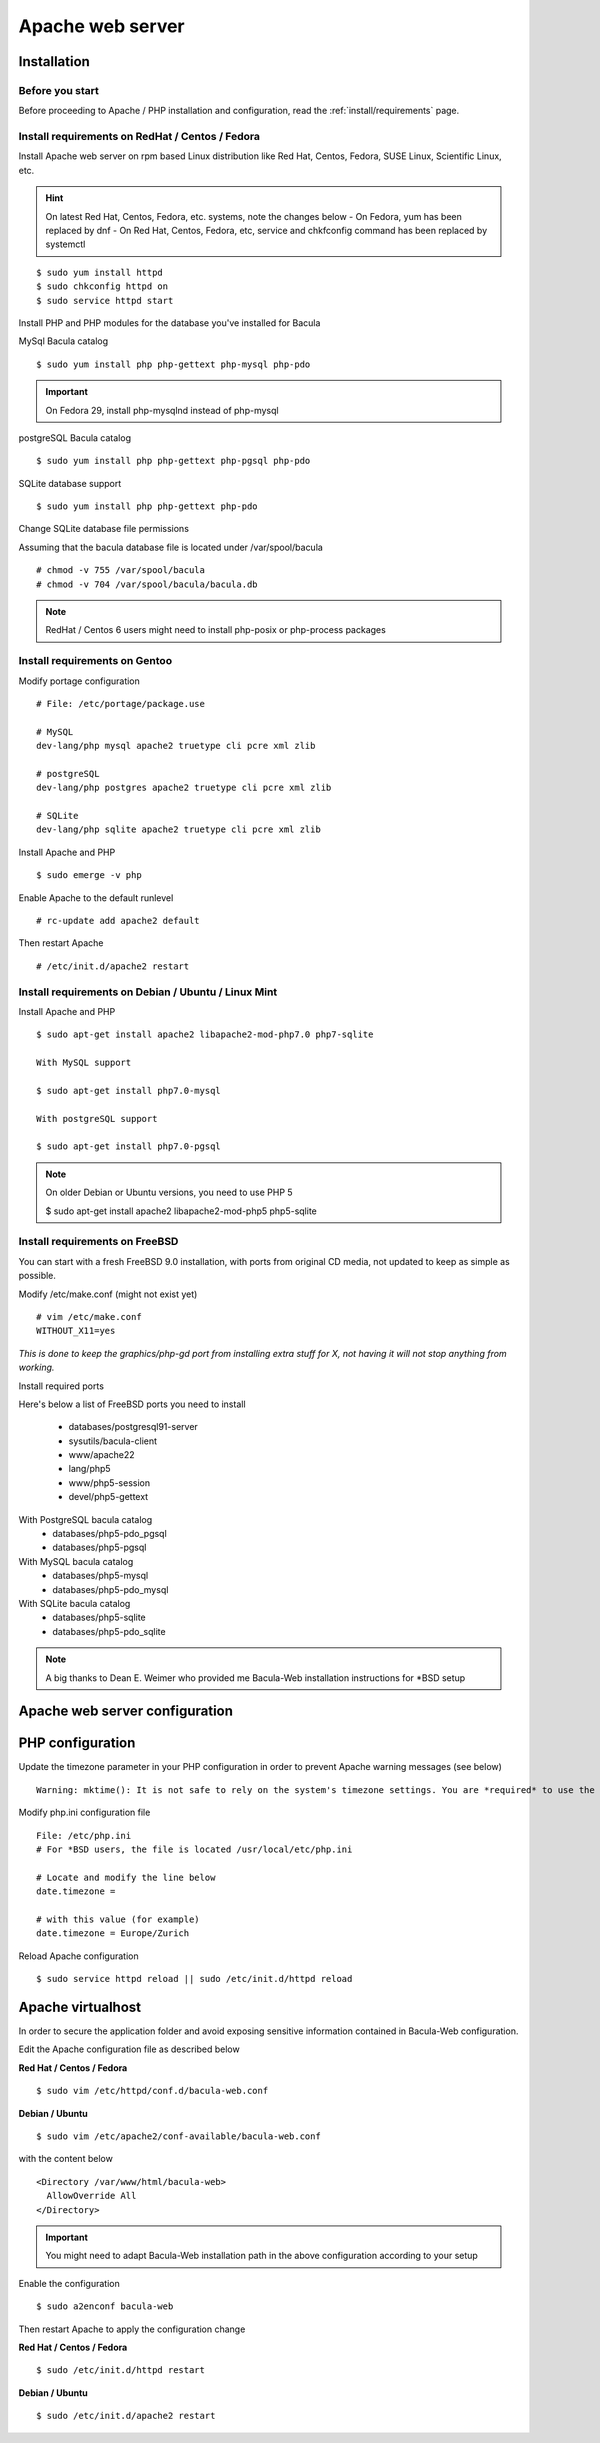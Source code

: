.. _install/apache-installation:

==============================
Apache web server
==============================

Installation
============

Before you start
----------------

Before proceeding to Apache / PHP installation and configuration, read the :ref:`install/requirements` page.

Install requirements on RedHat / Centos / Fedora
------------------------------------------------

Install Apache web server on rpm based Linux distribution like Red Hat, Centos, Fedora, SUSE Linux, Scientific Linux, etc.

.. hint:: On latest Red Hat, Centos, Fedora, etc. systems, note the changes below
    - On Fedora, yum has been replaced by dnf
    - On Red Hat, Centos, Fedora, etc, service and chkfconfig command has been replaced by systemctl

::

$ sudo yum install httpd
$ sudo chkconfig httpd on
$ sudo service httpd start

Install PHP and PHP modules for the database you've installed for Bacula

MySql Bacula catalog

::

   $ sudo yum install php php-gettext php-mysql php-pdo

.. important:: On Fedora 29, install php-mysqlnd instead of php-mysql

postgreSQL Bacula catalog

::

   $ sudo yum install php php-gettext php-pgsql php-pdo

SQLite database support

::

   $ sudo yum install php php-gettext php-pdo

Change SQLite database file permissions

Assuming that the bacula database file is located under /var/spool/bacula

::

   # chmod -v 755 /var/spool/bacula
   # chmod -v 704 /var/spool/bacula/bacula.db

.. note:: RedHat / Centos 6 users might need to install php-posix or php-process packages

Install requirements on Gentoo
------------------------------

Modify portage configuration
    
::

   # File: /etc/portage/package.use
 
   # MySQL
   dev-lang/php mysql apache2 truetype cli pcre xml zlib
 
   # postgreSQL
   dev-lang/php postgres apache2 truetype cli pcre xml zlib
 
   # SQLite
   dev-lang/php sqlite apache2 truetype cli pcre xml zlib

Install Apache and PHP

::

   $ sudo emerge -v php

.. 
   You can have a cup of coffee from now, it'll take a little bit of time ;)

Enable Apache to the default runlevel

::

   # rc-update add apache2 default

Then restart Apache

::

   # /etc/init.d/apache2 restart

Install requirements on Debian / Ubuntu / Linux Mint
----------------------------------------------------

Install Apache and PHP

::

   $ sudo apt-get install apache2 libapache2-mod-php7.0 php7-sqlite 

   With MySQL support
   
   $ sudo apt-get install php7.0-mysql

   With postgreSQL support

   $ sudo apt-get install php7.0-pgsql

.. note:: On older Debian or Ubuntu versions, you need to use PHP 5

   $ sudo apt-get install apache2 libapache2-mod-php5 php5-sqlite 

Install requirements on FreeBSD
-------------------------------

You can start with a fresh FreeBSD 9.0 installation, with ports from original CD media, not updated to keep as simple as possible.

Modify /etc/make.conf (might not exist yet)

::

   # vim /etc/make.conf
   WITHOUT_X11=yes

*This is done to keep the graphics/php-gd port from installing extra stuff for X, not having it will not stop anything from working.*

Install required ports

Here's below a list of FreeBSD ports you need to install

   * databases/postgresql91-server
   * sysutils/bacula-client
   * www/apache22
   * lang/php5
   * www/php5-session
   * devel/php5-gettext

With PostgreSQL bacula catalog
   * databases/php5-pdo_pgsql
   * databases/php5-pgsql

With MySQL bacula catalog
   * databases/php5-mysql
   * databases/php5-pdo_mysql

With SQLite bacula catalog
   * databases/php5-sqlite
   * databases/php5-pdo_sqlite


.. note:: A big thanks to Dean E. Weimer who provided me Bacula-Web installation instructions for \*BSD setup

.. _install/apache-configuration:

Apache web server configuration
===============================

PHP configuration
=================

Update the timezone parameter in your PHP configuration in order to prevent Apache warning messages (see below)

::

   Warning: mktime(): It is not safe to rely on the system's timezone settings. You are *required* to use the date.timezone setting or the date_default_timezone_set() function. In case you used any of those methods and you are still getting this warning, you most likely misspelled the timezone identifier. We selected 'Europe/Berlin' for 'CEST/2.0/DST' instead in /var/www/html/bacula-web/config/global.inc.php on line 62

Modify php.ini configuration file

::

   File: /etc/php.ini
   # For *BSD users, the file is located /usr/local/etc/php.ini
    
   # Locate and modify the line below
   date.timezone = 
    
   # with this value (for example)
   date.timezone = Europe/Zurich

Reload Apache configuration

::

   $ sudo service httpd reload || sudo /etc/init.d/httpd reload

Apache virtualhost
==================

In order to secure the application folder and avoid exposing sensitive information contained in Bacula-Web configuration.

Edit the Apache configuration file as described below

**Red Hat / Centos / Fedora**

::

   $ sudo vim /etc/httpd/conf.d/bacula-web.conf

**Debian / Ubuntu**

::

   $ sudo vim /etc/apache2/conf-available/bacula-web.conf

with the content below

::

   <Directory /var/www/html/bacula-web>
     AllowOverride All
   </Directory>

.. important:: You might need to adapt Bacula-Web installation path in the above configuration according to your setup

Enable the configuration

::

    $ sudo a2enconf bacula-web

Then restart Apache to apply the configuration change

**Red Hat / Centos / Fedora**

::

   $ sudo /etc/init.d/httpd restart

**Debian / Ubuntu**

::

   $ sudo /etc/init.d/apache2 restart